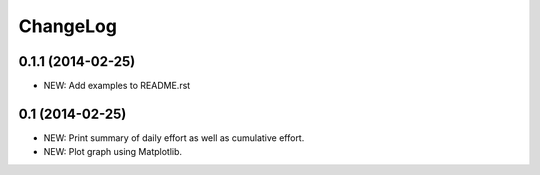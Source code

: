 ChangeLog
=========

0.1.1 (2014-02-25)
------------------
- NEW: Add examples to README.rst

0.1 (2014-02-25)
----------------
- NEW: Print summary of daily effort as well as cumulative effort.
- NEW: Plot graph using Matplotlib.
